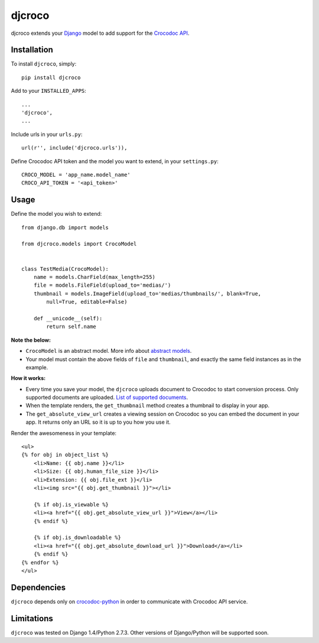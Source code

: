 djcroco
=======

djcroco extends your `Django <https://www.djangoproject.com/>`_ model to add support for the `Crocodoc API <https://crocodoc.com/>`_.

Installation
------------

To install ``djcroco``, simply: ::

    pip install djcroco

Add to your ``INSTALLED_APPS``: ::

    ...
    'djcroco',
    ...

Include urls in your ``urls.py``: ::

    url(r'', include('djcroco.urls')),

Define Crocodoc API token and the model you want to extend, in your ``settings.py``: ::

    CROCO_MODEL = 'app_name.model_name'
    CROCO_API_TOKEN = '<api_token>'

Usage
-----

Define the model you wish to extend: ::

    from django.db import models

    from djcroco.models import CrocoModel


    class TestMedia(CrocoModel):
        name = models.CharField(max_length=255)
        file = models.FileField(upload_to='medias/')
        thumbnail = models.ImageField(upload_to='medias/thumbnails/', blank=True,
            null=True, editable=False)

        def __unicode__(self):
            return self.name

**Note the below:**

* ``CrocoModel`` is an abstract model. More info about `abstract models <https://docs.djangoproject.com/en/dev/topics/db/models/#abstract-base-classes>`_.

* Your model must contain the above fields of ``file`` and ``thumbnail``, and exactly the same field instances as in the example.

**How it works:**

* Every time you save your model, the ``djcroco`` uploads document to Crocodoc to start conversion process. Only supported documents are uploaded. `List of supported documents <http://support.crocodoc.com/customer/portal/articles/515434-what-file-formats-are-supported->`_.

* When the template renders, the ``get_thumbnail`` method creates a thumbnail to display in your app.

* The ``get_absolute_view_url`` creates a viewing session on Crocodoc so you can embed the document in your app. It returns only an URL so it is up to you how you use it.


Render the awesomeness in your template: ::

    <ul>
    {% for obj in object_list %}
        <li>Name: {{ obj.name }}</li>
        <li>Size: {{ obj.human_file_size }}</li>
        <li>Extension: {{ obj.file_ext }}</li>
        <li><img src="{{ obj.get_thumbnail }}"></li>

        {% if obj.is_viewable %}
        <li><a href="{{ obj.get_absolute_view_url }}">View</a></li>
        {% endif %}

        {% if obj.is_downloadable %}
        <li><a href="{{ obj.get_absolute_download_url }}">Download</a></li>
        {% endif %}
    {% endfor %} 
    </ul>



Dependencies
------------

``djcroco`` depends only on `crocodoc-python <https://github.com/crocodoc/crocodoc-python>`_ in order to communicate with Crocodoc API service.

Limitations
-----------

``djcroco`` was tested on Django 1.4/Python 2.7.3. Other versions of Django/Python will be supported soon.
